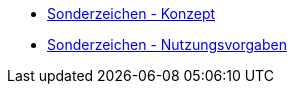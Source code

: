 * xref:konzept/master.adoc[Sonderzeichen - Konzept]
* xref:nutzungsvorgaben/master.adoc[Sonderzeichen - Nutzungsvorgaben]


